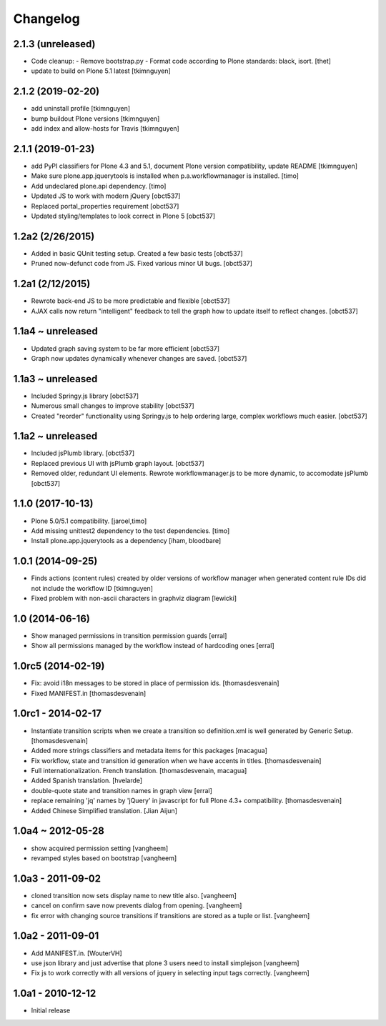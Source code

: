 Changelog
=========

2.1.3 (unreleased)
------------------

- Code cleanup:
  - Remove bootstrap.py
  - Format code according to Plone standards: black, isort.
  [thet]

- update to build on Plone 5.1 latest
  [tkimnguyen]


2.1.2 (2019-02-20)
------------------

- add uninstall profile
  [tkimnguyen]

- bump buildout Plone versions
  [tkimnguyen]

- add index and allow-hosts for Travis
  [tkimnguyen]


2.1.1 (2019-01-23)
------------------

- add PyPI classifiers for Plone 4.3 and 5.1, document Plone version compatibility, update README
  [tkimnguyen]

- Make sure plone.app.jquerytools is installed when p.a.workflowmanager is installed.
  [timo]

- Add undeclared plone.api dependency.
  [timo]

- Updated JS to work with modern jQuery
  [obct537]

- Replaced portal_properties requirement
  [obct537]

- Updated styling/templates to look correct in Plone 5
  [obct537]

1.2a2 (2/26/2015)
-----------------

- Added in basic QUnit testing setup. Created a few basic tests
  [obct537]

- Pruned now-defunct code from JS. Fixed various minor UI bugs.
  [obct537]

1.2a1 (2/12/2015)
-----------------

- Rewrote back-end JS to be more predictable and flexible
  [obct537]

- AJAX calls now return "intelligent" feedback to tell the graph
  how to update itself to reflect changes. [obct537]


1.1a4 ~ unreleased
------------------

- Updated graph saving system to be far more efficient
  [obct537]

- Graph now updates dynamically whenever changes are saved.
  [obct537]


1.1a3 ~ unreleased
------------------

- Included Springy.js library
  [obct537]

- Numerous small changes to improve stability
  [obct537]

- Created "reorder" functionality using Springy.js
  to help ordering large, complex workflows much easier.
  [obct537]

1.1a2 ~ unreleased
------------------

- Included jsPlumb library.
  [obct537]

- Replaced previous UI with jsPlumb graph layout.
  [obct537]

- Removed older, redundant UI elements.
  Rewrote workflowmanager.js to be more dynamic, to accomodate jsPlumb
  [obct537]


1.1.0 (2017-10-13)
------------------

- Plone 5.0/5.1 compatibility.
  [jaroel,timo]

- Add missing unittest2 dependency to the test dependencies.
  [timo]

- Install plone.app.jquerytools as a dependency
  [iham, bloodbare]


1.0.1 (2014-09-25)
------------------

- Finds actions (content rules) created by older versions of workflow
  manager when generated content rule IDs did not include the workflow
  ID [tkimnguyen]

- Fixed problem with non-ascii characters in graphviz diagram [lewicki]


1.0 (2014-06-16)
----------------

- Show managed permissions in transition permission guards
  [erral]

- Show all permissions managed by the workflow instead of
  hardcoding ones
  [erral]


1.0rc5 (2014-02-19)
-------------------

- Fix: avoid i18n messages to be stored in place of permission ids.
  [thomasdesvenain]

- Fixed MANIFEST.in
  [thomasdesvenain]

1.0rc1 - 2014-02-17
-------------------

- Instantiate transition scripts when we create a transition
  so definition.xml is well generated by Generic Setup.
  [thomasdesvenain]

- Added more strings classifiers and metadata items for this packages
  [macagua]

- Fix workflow, state and transition id generation
  when we have accents in titles.
  [thomasdesvenain]

- Full internationalization.
  French translation.
  [thomasdesvenain, macagua]

- Added Spanish translation.
  [hvelarde]

- double-quote state and transition names in graph view
  [erral]

- replace remaining 'jq' names by 'jQuery' in javascript
  for full Plone 4.3+ compatibility.
  [thomasdesvenain]

- Added Chinese Simplified translation.
  [Jian Aijun]


1.0a4 ~ 2012-05-28
------------------

- show acquired permission setting
  [vangheem]

- revamped styles based on bootstrap
  [vangheem]


1.0a3 - 2011-09-02
------------------

- cloned transition now sets display name to new
  title also.
  [vangheem]

- cancel on confirm save now prevents dialog from
  opening.
  [vangheem]

- fix error with changing source transitions if transitions
  are stored as a tuple or list.
  [vangheem]

1.0a2 - 2011-09-01
------------------

- Add MANIFEST.in.
  [WouterVH]

- use json library and just advertise that
  plone 3 users need to install simplejson
  [vangheem]

- Fix js to work correctly with all versions of
  jquery in selecting input tags correctly.
  [vangheem]


1.0a1 - 2010-12-12
------------------

- Initial release

